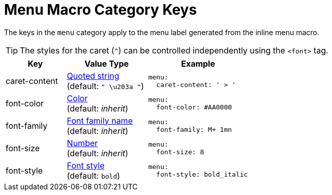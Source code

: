 = Menu Macro Category Keys
:navtitle: Menu
:source-language: yaml

The keys in the `menu` category apply to the menu label generated from the inline menu macro.

TIP: The styles for the caret (`^`) can be controlled independently using the `<font>` tag.

[cols="3,4,5a"]
|===
|Key |Value Type |Example

|caret-content
|xref:quoted-string.adoc[Quoted string] +
(default: `" \u203a "`)
|[source]
menu:
  caret-content: ' > '

|font-color
|xref:color.adoc[Color] +
(default: _inherit_)
|[source]
menu:
  font-color: #AA0000

|font-family
|xref:font-support.adoc[Font family name] +
(default: _inherit_)
|[source]
menu:
  font-family: M+ 1mn

|font-size
|xref:language.adoc#values[Number] +
(default: _inherit_)
|[source]
menu:
  font-size: 8

|font-style
|xref:text.adoc#font-style[Font style] +
(default: `bold`)
|[source]
menu:
  font-style: bold_italic
|===
